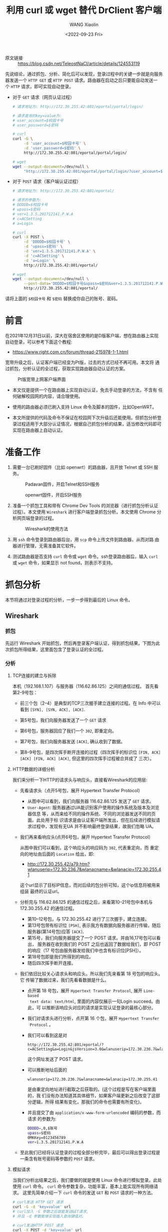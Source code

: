 #+options: ':nil *:t -:t ::t <:t H:3 \n:nil ^:t arch:headline
#+options: author:t broken-links:nil c:nil creator:nil
#+options: d:(not "LOGBOOK") date:t e:t email:nil f:t inline:t num:t
#+options: p:nil pri:nil prop:nil stat:t tags:t tasks:t tex:t
#+options: timestamp:t title:t toc:t todo:t |:t
#+title: 利用 curl 或 wget 替代 DrClient 客户端
#+date: <2022-09-23 Fri>
#+author: WANG Xiaolin
#+email: wx672@debian
#+language: cn
#+select_tags: export
#+exclude_tags: noexport
#+creator: Emacs 27.1 (Org mode 9.5.5)
#+cite_export:

- 原文链接 :: https://blog.csdn.net/TeleostNaCl/article/details/124553119
  
先说结论，通过抓包、分析、简化后可以发现，登录过程中的关键一步就是向服务
器发送一个 ~HTTP GET~ 或 ~HTTP POST~ 请求。路由器在启动之后只要能自动发送一
个 ~HTTP~ 请求，即可实现自动登录。

- 对于 ~GET~ 请求（网页认证过程）

  #+begin_src sh
    # 请求地址为: http://172.30.255.42:801/eportal/portal/login/

    # 请求查询的key=value为:
    # user_account=$校园卡号
    # user_password=$密码

    # curl
    curl -G \
         -d 'user_account=$校园卡号' \
         -d 'user_password=$密码' \
         http://172.30.255.42:801/eportal/portal/login/

    # wget
    wget --output-document=/dev/null \
         "http://172.30.255.42:801/eportal/portal/login/?user_account=$校园卡号&user_password=$密码"
  #+end_src

- 对于 ~POST~ 请求（客户端认证过程）

  #+begin_src sh
    # 请求地址为: http://172.30.255.42:801/eportal/

    # 请求的参数为:
    # DDDDD=$校园卡号
    # upass=$密码
    # ver=1.3.5.201712141.P.W.A
    # c=ACSetting
    # a=Login

    # curl
    curl -X POST \
         -d 'DDDDD=$校园卡号' \
         -d 'upass=$密码' \
         -d 'ver=1.3.5.201712141.P.W.A' \
         -d 'c=ACSetting' \
         -d 'a=Login' \
         http://172.30.255.42:801/eportal/

    # wget
    wget --output-document=/dev/null \
         --post-data='DDDDD=$校园卡号&upass=$密码&ver=1.3.5.201712141.P.W.A&c=ACSetting&a=Login' \
         http://172.30.255.42:801/eportal/
    #+end_src

请将上面的 ~$校园卡号~ 和 ~$密码~ 替换成你自己的账号、密码。

* 前言

在2021年12月31日以前，深大在宿舍区使用的是D版客户端，想在路由器上实现
自动登录，可以参考下面这个教程:

- https://www.right.com.cn/forum/thread-215978-1-1.html

宽带升级之后，认证客户端已经变为Pt版，过去的方式已经不再可用。本文将
通过抓包，分析认证的全过程，获取实现路由器自动认证的方案。

#+CAPTION: Pt版宽带上网客户端界面
#+ATTR_HTML: :width 160 :align center
[[file:Pt-UI.png]]

- 本文仅是提供一个在路由器上实现自动认证，免去手动登录的方法，不含有
  任何破解校园网的内容，请合理使用。

- 使用的路由器必须已刷入支持 Linux 命令及脚本的固件，比如OpenWRT。

- 本文所提供的代码及命令不保证在校园网下次升级后还能使用。但抓包分析登
  录过程适用于大部分认证情况，根据自己抓包分析的结果，适当修改代码即可
  实现在路由器上自动认证。

* 准备工作

1. 需要一台已刷好固件（比如 openwrt）的路由器，且开放 Telnet 或 SSH 服
   务。

   #+CAPTION: Padavan固件，开启Telnet和SSH服务
   #+ATTR_HTML: :width 640 :align center
   [[file:Padavan-telnet-ssh.png]]
   
   #+CAPTION: openwrt固件，开启SSH服务
   #+ATTR_HTML: :width 640 :align center
   [[file:openwrt-ssh.png]]

2. 准备一个抓包工具和带有 Chrome Dev Tools 的浏览器（进行抓包分析认证
   过程）。本文使用 ~Wireshark~ 进行客户端登录抓包分析。本文使用 Chrome 分析网页端登录的过程。

   #+CAPTION: Wireshark的使用方法
   #+ATTR_HTML: :align center
   [[file:wireshark.png]]

3. 用 ~ssh~ 命令登录到路由器后台，用 ~scp~ 命令上传文件到路由器，从而对路
   由器进行管理，无需准备其它软件。

4. 测试路由器是否支持 ~curl~ 命令或 ~wget~ 命令。ssh登录路由器后，输入
   ~curl~ 或 ~wget~ 命令，如果显示 not found，则表示不支持。

* 抓包分析

本节将通过对登录过程的分析，一步一步得到最后的 Linux 命令。

** Wireshark

*** 抓包

先运行 Wireshark 开始抓包，然后再登录客户端认证，得到抓包结果。下图为此
次抓包所得结果，这里面包含了登录认证的全过程。

#+ATTR_HTML: :align center
[[file:wireshark-capture.png]]

*** 分析

**** TCP连接的建立与拆除

本机（192.168.1.107）与服务器（116.62.86.125）之间的通信过程。
首先看第2--9号包：

#+ATTR_HTML: :align center
[[file:wireshark-capture-2.png]]

- 前三个包（2--4）是典型的TCP三次握手建立连接的过程。在
  Info 中可以看到 ~[SYN], [SYN, ACK], [ACK]~. 

- 第5号包，我们向服务器发送了一个 ~GET~ 请求
- 第6号包，服务器回应了我们一个 ~302~, 即重定向。
- 第7号包，我们向服务器发送 ~[ACK]~, 确认收到了数据。
- 第8--9号包，是四次挥手断开连接的过程（四次挥手的标识位
  ~[FIN, ACK] [ACK] [FIN, ACK] [ACK]~, 但这里的四次挥手过程被合并成了
  三次）。
    
**** HTTP数据的详细分析

我们来分析一下HTTP的请求头与响应头，直接看Wireshark的应用层:

- 先看请求头（点开5号包，展开 Hypertext Transfer Protocol）

  [[file:http-get.png]]

  - 从图中可以看到，我们向服务器 116.62.86.125 发送了 ~GET~ 请求。
  - ~User-Agent~: 服务器通过UA能识别客户使用的操作系统及版本及浏览器信息
    等，从而来给不同的操作系统、不同的浏览器发送不同的页面。此处用于标
    识请求是由认证客户端所发出，但在后续进行模拟请求过程中，发现有无UA
    并不影响最终登录结果，故我们忽略 UA。

- 我们再来看响应头(点开6号包，展开 Hypertext Transfer Protocol）

  [[file:http-res.png]]
  
  从图中我们可以看到，这个响应头的响应码为 ~302~, 代表重定向，而
  重定向的地址由后面的 ~Location~ 给出，即:

  - http://172.30.255.42/a79.htm?wlanuserip=172.30.236.7&wlanacname=&wlanacip=172.30.255.41

  这个url显示了目标IP信息，而对后续的包分析可知，这个ip信息将被用来组装
  最终的认证url。

- 分析完与 116.62.86.125 的通信过程之后，来看第10--21号包中本机与
  172.30.255.42 的通信过程。

  [[file:wireshark-capture-3.png]]

  - 第10--12号包，与 172.30.255.42 进行了三次握手，建立连接。
  - 第13号包带有标识位 ~[PSH]~, 表示我方有数据向服务器进行传输，随后服务器(第14号包)应答 ~[ACK]~.
  - 第15号，我们向服务器提交了一个 POST 请求。并由16,17号包可以看出，
    服务器在收到我们的 POST 之后也返回了数据给我们，即 POST 的响应（17
    号包由服务器发给我们中也含有标识位[PSH]）。
  - 第18号包即是我们所得到的响应。
  - 随后四次挥手断开连接。

- 我们依旧比较关心请求头和响应头。所以我们先来看第 18 号包的响应头。它
  传输了数据过来，我们先看看数据是什么。

  - 点开第 18 号包，展开 ~Hypertext Transfer Protocol~, 展开 ~Line-based
    text data: text/html~, 里面的内容仅展示一句Login succeed。由此，可
    以推断该响应头对应的请求是实现认证登录的最核心部分。

    [[file:http-res-2.png]]

  - 我们对请求头进行分析，点开第 16 个包，展开 ~Hypertext Transfer
    Protocol~ 。

    [[file:http-req-2.png]]

  - 我们可以看到这是对
    
    : http://172.30.255.42:801/eportal/?c=ACSetting&a=Login&jsVersion=3.0&wlanuserip=172.30.236.7&wlanacname=&wlanacip=172.30.255.41

    这个网址发送了 POST 请求。

  - 可以推断地址后面的

    : wlanuserip=172.30.236.7&wlanacname=&wlanacip=172.30.255.41

    是由重定向地址进行截取之后获取的。(这个过程是写在客户端里面的，我
    们没有办法知道其具体细节，如果客户端更新之后改变了这部分逻辑，所得
    结果有变化，那我们的命令也需要有所变化)。

  - 并且提交了由 ~application/x-www-form-urlencoded~ 编码的参数，而请求
    的参数为:

    #+begin_src sh
    DDDDD=,0,$账号
    upass=$密码
    0MKKey=0123456789
    ver=1.3.5.201712141.P.W.A
    #+end_src
    
- 至此我们已经将认证登录的过程全部分析完毕，最后可以得出登录过程是一条含有账号密码等参数的 ~POST~ 请求。

**** 模拟请求

当我们分析出结果之后，我们要做的就是使用 Linux 命令进行模拟登录。此处
使用 ~curl~ 命令。 ~curl~ 命令参数复杂，功能丰富，基本上能实现所有网络请求。
这里先简单介绍一下 ~curl~ 命令的发送 ~GET~ 和 ~POST~ 请求的一种方法。

#+begin_src sh
    # curl发送 HTTP GET 请求
    curl -G -d 'key=value' url
    # curl加入 -G 参数之后就能发送GET请求,
    # 并且 -d 参数能够实现插入查询键值对。

    # curl发送HTTP POST 请求
    curl -X POST -d 'key=value' url
    # curl命令默认发送POST请求
    # 也可以通过指定-X 参数, 并指定POST方式, 实现发送POST请求
    # 并且与GET一样, -d可以传递POST表单,
    # 默认编码为 application/x-www-form-urlencoded.

    # 使用命令获取重定向的网址:
    curl -G -Ls -w %{url_effective} -o /dev/null website
    # -L 参数指定 curl 跟随重定向,
    # -s 指定 curl 保持沉默, 不进行输出, 
    # -w %{url_effective}表示获取重定向最终的地址, 
    # -o /dev/null 指定结果不写入文件中.
    # website 表示要访问的网站
    # 执行完这条语句其输出就是我们需要的重定向之后的链接
#+end_src


那么我们使用变量url储存重定向链接的命令为
#+begin_src sh
  url=`curl -G -Ls -w %{url_effective} -o /dev/null 116.62.86.125`
#+end_src

[[file:curl-redirection.png][获取重定向后的地址并使用echo命令查看变量信息]]

- 拆分变量并进行重组url

  我们需要发送POST指令的网址为:

  : http://172.30.255.42:801/eportal/?c=ACSetting&a=Login&jsVersion=3.0&wlanuserip=172.30.236.7&wlanacname=&wlanacip=172.30.255.41

  可以发现后边带有ip的是重定向之后的链接里的查询参数部分，我们在问号处
  进行截取，然后拼接字符串，即认证网址的前半部分。 命令为(问号需要进行
  转义):

  #+begin_src bash
    url=${url##*\?}
    url="http://172.30.255.42:801/eportal/?c=ACSetting&a=Login&jsVersion=3.0&"${url}
  #+end_src

  [[file:post-url.png][截取并拼接变量]]

- 发送 ~POST~ 请求

  由之前的分析，我们可以直接写出命令：

  #+begin_src bash
    curl -X POST \
         -d 'DDDDD=,0,$校园卡号' \
         -d 'upass=$密码' \
         -d '0MKKey=0123456789' \
         -d 'ver=1.3.5.201712141.P.W.A' ${url}
  #+end_src

[[file:post-succeed.png][登录成功]]

可以看到最后 ~curl~ 命令的输出为 ~HTML~, 且仅显示 ~Login succeed~. 与我们之前抓包的结果相同，认证登录成功。

#+begin_src bash
  #全部过程
  url=`curl -G -Ls -w %{url_effective} -o /dev/null 116.62.86.125`

  url=${url##*\?}

  url="http://172.30.255.42:801/eportal/?c=ACSetting&a=Login&jsVersion=3.0&"${url}

  curl -X POST \
       -d 'DDDDD=,0,校园卡号' \
       -d 'upass=密码' \
       -d '0MKKey=0123456789' \
       -d 'ver=1.3.5.201712141.P.W.A' ${url}
#+end_src

**** 简化命令

经过多次登录，我们会发现登录主要是依靠最后一个POST命令，虽然其携带了后面一串ip地址，但我们尝试将其去除之后，会发现其实一样也能认证成功。故其实POST中的参数并不是所有都是需要的，我们进行一一检验，将查询字符串的参数(?之后的)，放到post表单中，最后可以得出一条简化的命令，即开头的结论:

#+begin_src bash
  curl -X POST \
       -d 'DDDDD=$校园卡号' \
       -d 'upass=$密码' \
       -d 'ver=1.3.5.201712141.P.W.A' \
       -d 'c=ACSetting' \
       -d 'a=Login' \
       http://172.30.255.42:801/eportal/
#+end_src

